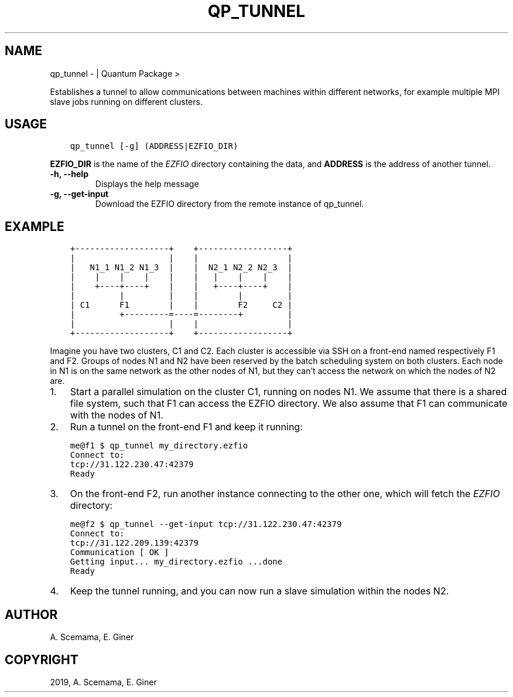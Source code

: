.\" Man page generated from reStructuredText.
.
.TH "QP_TUNNEL" "1" "Jun 15, 2019" "2.0" "Quantum Package"
.SH NAME
qp_tunnel \-  | Quantum Package >
.
.nr rst2man-indent-level 0
.
.de1 rstReportMargin
\\$1 \\n[an-margin]
level \\n[rst2man-indent-level]
level margin: \\n[rst2man-indent\\n[rst2man-indent-level]]
-
\\n[rst2man-indent0]
\\n[rst2man-indent1]
\\n[rst2man-indent2]
..
.de1 INDENT
.\" .rstReportMargin pre:
. RS \\$1
. nr rst2man-indent\\n[rst2man-indent-level] \\n[an-margin]
. nr rst2man-indent-level +1
.\" .rstReportMargin post:
..
.de UNINDENT
. RE
.\" indent \\n[an-margin]
.\" old: \\n[rst2man-indent\\n[rst2man-indent-level]]
.nr rst2man-indent-level -1
.\" new: \\n[rst2man-indent\\n[rst2man-indent-level]]
.in \\n[rst2man-indent\\n[rst2man-indent-level]]u
..
.sp
Establishes a tunnel to allow communications between machines within
different networks, for example multiple MPI slave jobs running on
different clusters.
.SH USAGE
.INDENT 0.0
.INDENT 3.5
.sp
.nf
.ft C
qp_tunnel [\-g] (ADDRESS|EZFIO_DIR)
.ft P
.fi
.UNINDENT
.UNINDENT
.sp
\fBEZFIO_DIR\fP is the name of the \fI\%EZFIO\fP directory containing the data,
and \fBADDRESS\fP is the address of another tunnel.
.INDENT 0.0
.TP
.B \-h, \-\-help
Displays the help message
.UNINDENT
.INDENT 0.0
.TP
.B \-g, \-\-get\-input
Download the EZFIO directory from the remote instance of qp_tunnel.
.UNINDENT
.SH EXAMPLE
.INDENT 0.0
.INDENT 3.5
.sp
.nf
.ft C
+\-\-\-\-\-\-\-\-\-\-\-\-\-\-\-\-\-\-\-+    +\-\-\-\-\-\-\-\-\-\-\-\-\-\-\-\-\-\-+
|                   |    |                  |
|   N1_1 N1_2 N1_3  |    |  N2_1 N2_2 N2_3  |
|    |    |    |    |    |   |    |    |    |
|    +\-\-\-\-+\-\-\-\-+    |    |   +\-\-\-\-+\-\-\-\-+    |
|         |         |    |        |         |
| C1      F1        |    |        F2     C2 |
|         +\-\-\-\-\-\-\-\-\-=\-\-\-\-=\-\-\-\-\-\-\-\-+         |
|                   |    |                  |
+\-\-\-\-\-\-\-\-\-\-\-\-\-\-\-\-\-\-\-+    +\-\-\-\-\-\-\-\-\-\-\-\-\-\-\-\-\-\-+
.ft P
.fi
.UNINDENT
.UNINDENT
.sp
Imagine you have two clusters, C1 and C2. Each cluster is accessible via SSH
on a front\-end named respectively F1 and F2. Groups of nodes N1 and N2 have
been reserved by the batch scheduling system on both clusters.
Each node in N1 is on the same network as the other nodes of N1, but they
can’t access the network on which the nodes of N2 are.
.INDENT 0.0
.IP 1. 3
Start a parallel simulation on the cluster C1, running on nodes N1.
We assume that there is a shared file system, such that F1 can access
the EZFIO directory. We also assume that F1 can communicate with the
nodes of N1.
.IP 2. 3
Run a tunnel on the front\-end F1 and keep it running:
.UNINDENT
.INDENT 0.0
.INDENT 3.5
.sp
.nf
.ft C
me@f1 $ qp_tunnel my_directory.ezfio
Connect to:
tcp://31.122.230.47:42379
Ready
.ft P
.fi
.UNINDENT
.UNINDENT
.INDENT 0.0
.IP 3. 3
On the front\-end F2, run another instance connecting to the other one,
which will fetch the \fI\%EZFIO\fP directory:
.UNINDENT
.INDENT 0.0
.INDENT 3.5
.sp
.nf
.ft C
me@f2 $ qp_tunnel \-\-get\-input tcp://31.122.230.47:42379
Connect to:
tcp://31.122.209.139:42379
Communication [ OK ]
Getting input... my_directory.ezfio ...done
Ready
.ft P
.fi
.UNINDENT
.UNINDENT
.INDENT 0.0
.IP 4. 3
Keep the tunnel running, and you can now run a slave simulation within the
nodes N2.
.UNINDENT
.SH AUTHOR
A. Scemama, E. Giner
.SH COPYRIGHT
2019, A. Scemama, E. Giner
.\" Generated by docutils manpage writer.
.
